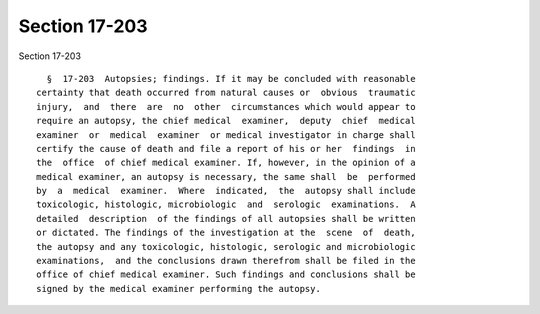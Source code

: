 Section 17-203
==============

Section 17-203 ::    
        
     
        §  17-203  Autopsies; findings. If it may be concluded with reasonable
      certainty that death occurred from natural causes or  obvious  traumatic
      injury,  and  there  are  no  other  circumstances which would appear to
      require an autopsy, the chief medical  examiner,  deputy  chief  medical
      examiner  or  medical  examiner  or medical investigator in charge shall
      certify the cause of death and file a report of his or her  findings  in
      the  office  of chief medical examiner. If, however, in the opinion of a
      medical examiner, an autopsy is necessary, the same shall  be  performed
      by  a  medical  examiner.  Where  indicated,  the  autopsy shall include
      toxicologic, histologic, microbiologic  and  serologic  examinations.  A
      detailed  description  of the findings of all autopsies shall be written
      or dictated. The findings of the investigation at the  scene  of  death,
      the autopsy and any toxicologic, histologic, serologic and microbiologic
      examinations,  and the conclusions drawn therefrom shall be filed in the
      office of chief medical examiner. Such findings and conclusions shall be
      signed by the medical examiner performing the autopsy.
    
    
    
    
    
    
    